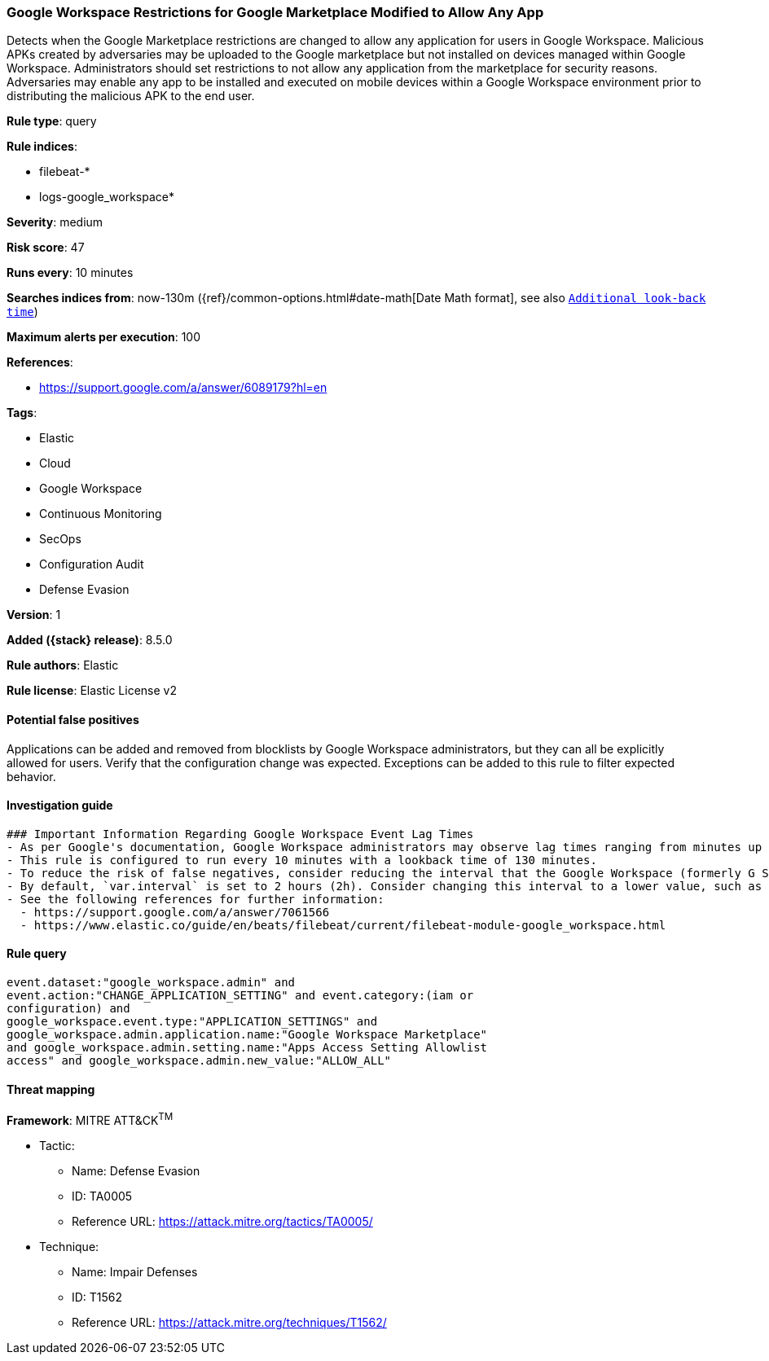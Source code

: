 [[google-workspace-restrictions-for-google-marketplace-modified-to-allow-any-app]]
=== Google Workspace Restrictions for Google Marketplace Modified to Allow Any App

Detects when the Google Marketplace restrictions are changed to allow any application for users in Google Workspace. Malicious APKs created by adversaries may be uploaded to the Google marketplace but not installed on devices managed within Google Workspace. Administrators should set restrictions to not allow any application from the marketplace for security reasons. Adversaries may enable any app to be installed and executed on mobile devices within a Google Workspace environment prior to distributing the malicious APK to the end user.

*Rule type*: query

*Rule indices*:

* filebeat-*
* logs-google_workspace*

*Severity*: medium

*Risk score*: 47

*Runs every*: 10 minutes

*Searches indices from*: now-130m ({ref}/common-options.html#date-math[Date Math format], see also <<rule-schedule, `Additional look-back time`>>)

*Maximum alerts per execution*: 100

*References*:

* https://support.google.com/a/answer/6089179?hl=en

*Tags*:

* Elastic
* Cloud
* Google Workspace
* Continuous Monitoring
* SecOps
* Configuration Audit
* Defense Evasion

*Version*: 1

*Added ({stack} release)*: 8.5.0

*Rule authors*: Elastic

*Rule license*: Elastic License v2

==== Potential false positives

Applications can be added and removed from blocklists by Google Workspace administrators, but they can all be explicitly allowed for users. Verify that the configuration change was expected. Exceptions can be added to this rule to filter expected behavior.

==== Investigation guide


[source,markdown]
----------------------------------
### Important Information Regarding Google Workspace Event Lag Times
- As per Google's documentation, Google Workspace administrators may observe lag times ranging from minutes up to 3 days between the time of an event's occurrence and the event being visible in the Google Workspace admin/audit logs.
- This rule is configured to run every 10 minutes with a lookback time of 130 minutes.
- To reduce the risk of false negatives, consider reducing the interval that the Google Workspace (formerly G Suite) Filebeat module polls Google's reporting API for new events.
- By default, `var.interval` is set to 2 hours (2h). Consider changing this interval to a lower value, such as 10 minutes (10m).
- See the following references for further information:
  - https://support.google.com/a/answer/7061566
  - https://www.elastic.co/guide/en/beats/filebeat/current/filebeat-module-google_workspace.html
----------------------------------


==== Rule query


[source,js]
----------------------------------
event.dataset:"google_workspace.admin" and
event.action:"CHANGE_APPLICATION_SETTING" and event.category:(iam or
configuration) and
google_workspace.event.type:"APPLICATION_SETTINGS" and
google_workspace.admin.application.name:"Google Workspace Marketplace"
and google_workspace.admin.setting.name:"Apps Access Setting Allowlist
access" and google_workspace.admin.new_value:"ALLOW_ALL"
----------------------------------

==== Threat mapping

*Framework*: MITRE ATT&CK^TM^

* Tactic:
** Name: Defense Evasion
** ID: TA0005
** Reference URL: https://attack.mitre.org/tactics/TA0005/
* Technique:
** Name: Impair Defenses
** ID: T1562
** Reference URL: https://attack.mitre.org/techniques/T1562/
